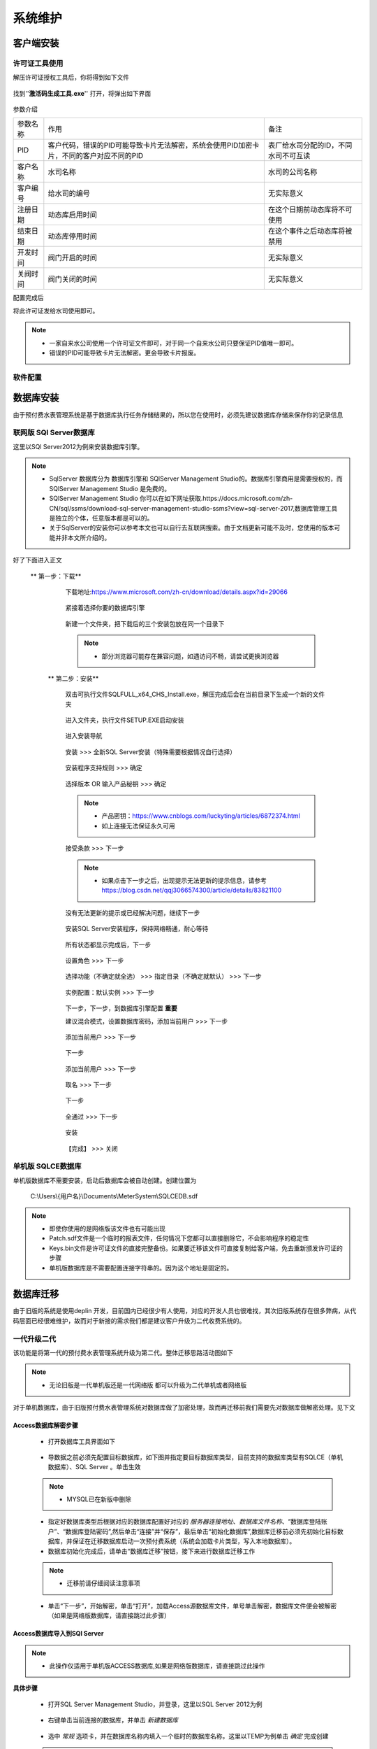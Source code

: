 ============
系统维护
============

客户端安装
-----------

许可证工具使用
~~~~~~~~~~~~~~~

解压许可证授权工具后，你将得到如下文件

.. figure:: img/keytool1.png

找到''**激活码生成工具.exe**'' 打开，将弹出如下界面

.. figure:: img/keytool2.png

参数介绍

.. list-table::

    * - 参数名称
      - 作用
      - 备注
    * - PID
      - 客户代码，错误的PID可能导致卡片无法解密，系统会使用PID加密卡片，不同的客户对应不同的PID
      - 表厂给水司分配的ID，不同水司不可互读
    * - 客户名称
      - 水司名称
      - 水司的公司名称    
    * - 客户编号
      - 给水司的编号
      - 无实际意义
    * - 注册日期
      - 动态库启用时间
      - 在这个日期前动态库将不可使用
    * - 结束日期
      - 动态库停用时间
      - 在这个事件之后动态库将被禁用
    * - 开发时间
      - 阀门开启的时间
      - 无实际意义
    * - 关阀时间
      - 阀门关闭的时间
      - 无实际意义

配置完成后

将此许可证发给水司使用即可。

.. note::
    - 一家自来水公司使用一个许可证文件即可，对于同一个自来水公司只要保证PID值唯一即可。
    - 错误的PID可能导致卡片无法解密。更会导致卡片报废。 

软件配置
~~~~~~~~~~~~~~~

数据库安装
------------

由于预付费水表管理系统是基于数据库执行任务存储结果的，所以您在使用时，必须先建议数据库存储来保存你的记录信息



联网版 SQl Server数据库
~~~~~~~~~~~~~~~

这里以SQl Server2012为例来安装数据库引擎。

..  note::
    - SqlServer 数据库分为 数据库引擎和 SQlServer Management Studio的。数据库引擎商用是需要授权的，而SQlServer Management Studio 是免费的。
    - SQlServer Management Studio 你可以在如下网址获取.https://docs.microsoft.com/zh-CN/sql/ssms/download-sql-server-management-studio-ssms?view=sql-server-2017,数据库管理工具是独立的个体，任意版本都是可以的。
    - 关于SqlServer的安装你可以参考本文也可以自行去互联网搜索。由于文档更新可能不及时，您使用的版本可能并非本文所介绍的。

好了下面进入正文

   ** 第一步：下载**
        下载地址:https://www.microsoft.com/zh-cn/download/details.aspx?id=29066

        .. figure:: img/sql1.png

        紧接着选择你要的数据库引擎

        .. figure:: img/sql2.png

        新建一个文件夹，把下载后的三个安装包放在同一个目录下

        .. figure:: img/sql3.png

        ..  note::
            - 部分浏览器可能存在兼容问题，如遇访问不畅，请尝试更换浏览器

    ** 第二步：安装**   

        双击可执行文件SQLFULL_x64_CHS_Install.exe，解压完成后会在当前目录下生成一个新的文件夹

        .. figure:: img/sql4.png

        进入文件夹，执行文件SETUP.EXE启动安装

        .. figure:: img/sql5.png

        进入安装导航

        .. figure:: img/sql6.png

        安装 >>> 全新SQL Server安装（特殊需要根据情况自行选择）

        .. figure:: img/sql7.png

        安装程序支持规则 >>> 确定

        .. figure:: img/sql8.png

        选择版本 OR 输入产品秘钥 >>> 确定

        .. figure:: img/sql9.png

        ..  note::
            - 产品密钥：https://www.cnblogs.com/luckyting/articles/6872374.html
            - 如上连接无法保证永久可用

        接受条款 >>> 下一步

        .. figure:: img/sql10.png

        ..  note::
            - 如果点击下一步之后，出现提示无法更新的提示信息，请参考 https://blog.csdn.net/qqj3066574300/article/details/83821100
        
        没有无法更新的提示或已经解决问题，继续下一步

        .. figure:: img/sql11.png

        安装SQL Server安装程序，保持网络畅通，耐心等待

        .. figure:: img/sql12.png

        所有状态都显示完成后，下一步

        .. figure:: img/sql13.png

        设置角色 >>> 下一步

        .. figure:: img/sql14.png

        选择功能（不确定就全选） >>> 指定目录（不确定就默认） >>> 下一步

        .. figure:: img/sql15.png

        实例配置：默认实例 >>> 下一步

        .. figure:: img/sql16.png

        下一步，下一步，到数据库引擎配置 **重要** 

        建议混合模式，设置数据库密码，添加当前用户 >>> 下一步

        .. figure:: img/sql17.png

        添加当前用户 >>> 下一步
        
        .. figure:: img/sql18.png

        下一步

        .. figure:: img/sql19.png

        添加当前用户 >>> 下一步

        .. figure:: img/sql20.png

        取名 >>> 下一步

        .. figure:: img/sql21.png

        下一步

        .. figure:: img/sql22.png

        全通过 >>> 下一步

        .. figure:: img/sql23.png

        安装

        .. figure:: img/sql24.png

        【完成】 >>> 关闭

        .. figure:: img/sql25.png





单机版 SQLCE数据库
~~~~~~~~~~~~~~~

单机版数据库不需要安装，启动后数据库会被自动创建。创建位置为

    C:\\Users\\{用户名}\\Documents\\MeterSystem\\SQLCEDB.sdf

..  note::
    - 即使你使用的是网络版该文件也有可能出现
    - Patch.sdf文件是一个临时的报表文件，任何情况下您都可以直接删除它，不会影响程序的稳定性
    - Keys.bin文件是许可证文件的直接完整备份。如果要迁移该文件可直接复制给客户端，免去重新颁发许可证的步骤
    - 单机版数据库是不需要配置连接字符串的。因为这个地址是固定的。

数据库迁移
------------

由于旧版的系统是使用deplin 开发，目前国内已经很少有人使用，对应的开发人员也很难找，其次旧版系统存在很多弊病，从代码层面已经很难维护，故而对于新接的需求我们都是建议客户升级为二代收费系统的。

一代升级二代
~~~~~~~~~~~~~~~


该功能是将第一代的预付费水表管理系统升级为第二代。整体迁移思路活动图如下

    .. figure:: img/brain1.png

.. note ::
    - 无论旧版是一代单机版还是一代网络版 都可以升级为二代单机或者网络版

对于单机数据库，由于旧版预付费水表管理系统对数据库做了加密处理，故而再迁移前我们需要先对数据库做解密处理。见下文


Access数据库解密步骤
^^^^^^^^^^^^^^^^^^

    * 打开数据库工具界面如下

    .. figure:: img/dbtool6.png
    
    * 导数据之前必须先配置目标数据库，如下图并指定要目标数据库类型，目前支持的数据库类型有SQLCE（单机数据库）、SQL Server 。单击生效

    .. figure:: img/dbtool7.png

    .. note::
        - MYSQL已在新版中删除

    * 指定好数据库类型后根据对应的数据库配置好对应的 *服务器连接地址*、*数据库文件名称*、“数据库登陆账户”、“数据库登陆密码”,然后单击“连接”并“保存”，最后单击“初始化数据库”,数据库迁移前必须先初始化目标数据库，并保证在迁移数据库启动一次预付费系统（系统会加载卡片类型，写入本地数据库）。

    * 数据库初始化完成后，请单击“数据库迁移”按钮，接下来进行数据库迁移工作

    .. note::
      - 迁移前请仔细阅读注意事项
    
    .. figure:: img/dbtool8.png

    * 单击“下一步”，开始解密，单击“打开”，加载Access源数据库文件，单号单击解密，数据库文件便会被解密（如果是网络版数据库，请直接跳过此步骤）

    .. figure:: img/dbtool9.png

Access数据库导入到SQl Server
^^^^^^^^^^^^^^^^^^^^^^^^^^^

..  note::
    - 此操作仅适用于单机版ACCESS数据库,如果是网络版数据库，请直接跳过此操作

**具体步骤**

    * 打开SQL Server Management  Studio，并登录，这里以SQL Server 2012为例

    .. figure:: img/SqlServer20121.png

    * 右键单击当前连接的数据库，并单击 *新建数据库* 

    .. figure:: img/SqlServer20122.png

    * 选中 *常规* 选项卡，并在数据库名称内填入一个临时的数据库名称，这里以TEMP为例单击 *确定* 完成创建

    .. note::
        - 数据导入完成后请删除该数据库
    
    .. figure:: img/SqlServer20123.png

    * 数据库创建完成后，右键单击刚才创建的数据库，任务，然后单击 *导入数据* 

    .. figure:: img/SqlServer20124.png

    * 在弹出的 *SQL Server 导入和导出向导* 界面单击 *下一步*

    .. figure:: img/SqlServer20125.png

    * 将界面切换到选择数据源界面，如下

    .. figure:: img/SqlServer20126.png

    * 在选择源界面，选择数据源类型为 *Microsoft  Access(Microsoft Access Database Engine)* 然后单击 *浏览* 按钮加载之前解密后的Access数据库文件。
    
    .. note::
        - 用户名和密码不填写
    
    * 单击 *下一步* 界面将导航至目标数据库界面

    .. figure:: img/SqlServer20127.png

    * 在目标数据库界面,选择目标数据库类型为 *SQL Server Native Client* 然后将服务器名称、身份验证方式填好
    
    .. note::
        - 远程数据库身份验证方式需要填写用户名和密码，windows身份验证不需要

    * 单击 *下一步*

    .. figure:: img/SqlServer20128.png

    * 在指定表复制和插件页面，选择 *复制一个或多个表或视图的数据* ，然后单击 *下一步* 

    .. figure:: img/SqlServer20129.png

    * 将所有表全部勾选，然后单击 *下一步*

    .. figure:: img/SqlServer201210.png

    * 在弹出上图界面后单击 *完成*
    
    .. figure:: img/SqlServer201211.png

    * 单击 *关闭* 完成数据传输操作

从SQL Server 导入到最终用户数据库
^^^^^^^^^^^^^^^^^^^^^^^^^^^

在数据传输完成后，请切换到数据库迁移向导

.. note::
    - 请注意：这里填写的是要 导出的数据库，对于单机版就是临时数据库，对于网络版就是旧版目前使用的数据库地址

.. figure:: img/SqlServer201212.png

在上图填写好数据库连接信息（之前Access导入到SQL Server 数据库），单击 *连接* 测试连接字符串，单击 *保存* 保存连接信息，然后单击 *NEXT* 

.. figure:: img/SqlServer201213.png

.. note::
    - 如果是网络版请勾选选上面的复选框，否则为单机版

在紧接的界面中（上图）依照箭头指向，从左到右、从上而下逐个操作.

.. note::
    - 此处顺序非常重要.

在迁移消费类型表时，需要知道对应的消费类型，切记不可弄错 见下图

.. figure:: img/SqlServer201214.png

..  note::
    - 新卡大小表是大表，旧卡小表示小口径的
    - 若弹出消息框“用户表下的小区ID在小区ID表中不存在，小区ID：{ID}”，则说明小区表 *TB_RESIDEAREA* 源数据库再用用户表内不存在，请自定根据情况在表 *TD_CONSUMER* 或 *TB_RESIDEAREA* 表内修改数据
    - 若弹出消息框“用户表下的消费类型ID在消费类型表下不存在，ID值{ID}”，则说明用表下第ID行的数据在表 *TB_CONSUMER_TYPE* 中不存在.请自定情况在 *TD_CONSUMER*或 *TB_CONSUMER_TYPE* 表内修改数据
    - 一般*TD_CONSUMER*表出现错误可能性会比较大
    - 例如认为将一个消费类型ID为3的数据写入数据库，但是在表 *TB_CONSUMER_TYPE* 中并不存在该消费类型，这样便无法继续迁移数据了


二代单机版升级二代网络版
~~~~~~~~~~~~~~~

.. note::
    - 该迁移功能只针对SqlCe单机版数据库可使用


详细操作

    打开数据库工具

    首先选择SqlServer数据库，填写数据库连接字符串，连接->保存->数据库初始化 
    
    .. figure:: img/dbtool1.png

    初始化完成后，选择SqlCe数据库
    
    .. figure:: img/dbtool2.png

    点击【数据库单机转网络】按钮

    填写上步完成初始化的数据库连接字符串，连接并且保存，点击下一步 

    .. figure:: img/dbtool3.png     

    .. figure:: img/dbtool4.png

    这里逐表进行数据迁移。先读取再写入

    .. figure:: img/dbtool5.png

    第七步无问题操作完成后,将数据库工具的数据库类型改成SQLServer。因为在迁移的时候，我们是以SqlCe来迁移的。

    重新打开预付费水表管理系统。重新分配权限，即可查看到数据已经迁移完成.

.. note::

    如果某一步骤由于网络原因出错，请直接重试该步骤即可，迁移为差异复制，相同数据不会重复复制